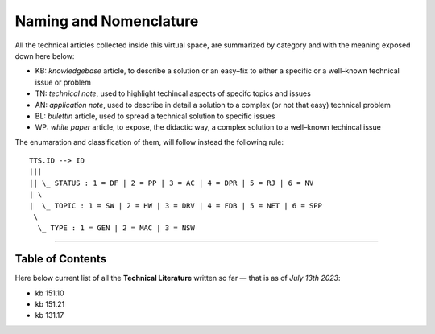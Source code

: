 =======================
Naming and Nomenclature
=======================

All the technical articles collected inside this virtual space, are summarized by
category and with the meaning exposed down here below:

- KB: *knowledgebase* article, to describe a solution or an easy–fix to either a specific or a well–known technical issue or problem
- TN: *technical note*, used to highlight techincal aspects of specifc topics and issues
- AN: *application note*, used to describe in detail a solution to a complex (or not that easy) technical problem
- BL: *bulettin* article, used to spread a technical solution to specific issues
- WP: *white paper* article, to expose, the didactic way, a complex solution to a well–known techincal issue

The enumaration and classification of them, will follow instead the following
rule: 

::

      TTS.ID --> ID
      |||
      || \_ STATUS : 1 = DF | 2 = PP | 3 = AC | 4 = DPR | 5 = RJ | 6 = NV
      | \
      |  \_ TOPIC : 1 = SW | 2 = HW | 3 = DRV | 4 = FDB | 5 = NET | 6 = SPP
       \
        \_ TYPE : 1 = GEN | 2 = MAC | 3 = NSW

----

Table of Contents
=================

Here below current list of all the **Technical Literature** written so far —
that is as of *July 13th 2023*:

- kb 151.10
- kb 151.21
- kb 131.17
